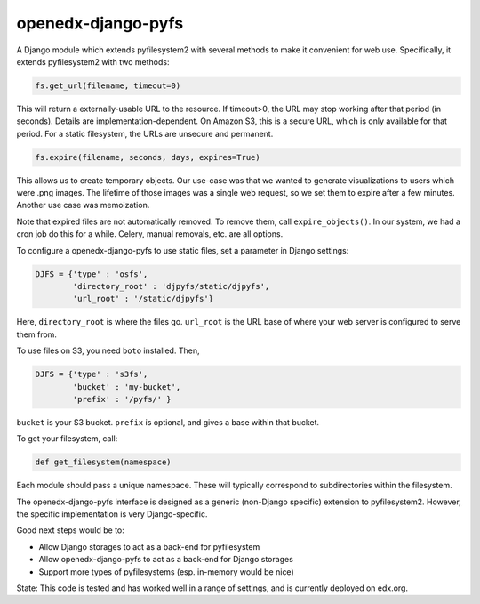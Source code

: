openedx-django-pyfs
===================

|pypi-badge| |ci-badge| |codecov-badge| |pyversions-badge|
|license-badge|

A Django module which extends pyfilesystem2 with several methods to
make it convenient for web use. Specifically, it extends pyfilesystem2
with two methods:

.. code-block::

    fs.get_url(filename, timeout=0)

This will return a externally-usable URL to the resource. If
timeout>0, the URL may stop working after that period (in
seconds). Details are implementation-dependent. On Amazon S3, this is
a secure URL, which is only available for that period. For a static
filesystem, the URLs are unsecure and permanent.

.. code-block::

    fs.expire(filename, seconds, days, expires=True)

This allows us to create temporary objects. Our use-case was that we
wanted to generate visualizations to users which were .png images. The
lifetime of those images was a single web request, so we set them to
expire after a few minutes. Another use case was memoization.

Note that expired files are not automatically removed. To remove them,
call ``expire_objects()``. In our system, we had a cron job do
this for a while. Celery, manual removals, etc. are all options.

To configure a openedx-django-pyfs to use static files, set a parameter in
Django settings:

.. code-block::

    DJFS = {'type' : 'osfs',
            'directory_root' : 'djpyfs/static/djpyfs',
            'url_root' : '/static/djpyfs'}

Here, ``directory_root`` is where the files go. ``url_root`` is the URL
base of where your web server is configured to serve them from.

To use files on S3, you need ``boto`` installed. Then,

.. code-block::

    DJFS = {'type' : 's3fs',
            'bucket' : 'my-bucket',
            'prefix' : '/pyfs/' }

``bucket`` is your S3 bucket. ``prefix`` is optional, and gives a base
within that bucket.

To get your filesystem, call:

.. code-block::

    def get_filesystem(namespace)

Each module should pass a unique namespace. These will typically
correspond to subdirectories within the filesystem.

The openedx-django-pyfs interface is designed as a generic (non-Django
specific) extension to pyfilesystem2. However, the specific
implementation is very Django-specific.

Good next steps would be to:

* Allow Django storages to act as a back-end for pyfilesystem
* Allow openedx-django-pyfs to act as a back-end for Django storages
* Support more types of pyfilesystems (esp. in-memory would be nice)

State: This code is tested and has worked well in a range of settings,
and is currently deployed on edx.org.

.. |pypi-badge| image:: https://img.shields.io/pypi/v/openedx-django-pyfs.svg
    :target: https://pypi.python.org/pypi/openedx-django-pyfs/
    :alt: PyPI

.. |ci-badge| image:: https://github.com/openedx/django-pyfs/workflows/Python%20CI/badge.svg?branch=master
    :target: https://github.com/openedx/django-pyfs/actions?query=workflow%3A%22Python+CI%22
    :alt: Github CI

.. |codecov-badge| image:: http://codecov.io/github/openedx/django-pyfs/coverage.svg?branch=master
    :target: http://codecov.io/github/openedx/django-pyfs?branch=master
    :alt: Codecov

.. |pyversions-badge| image:: https://img.shields.io/pypi/pyversions/openedx-django-pyfs.svg
    :target: https://pypi.python.org/pypi/openedx-django-pyfs
    :alt: Supported Python versions

.. |license-badge| image:: https://img.shields.io/github/license/openedx/django-pyfs.svg
    :target: https://github.com/openedx/django-pyfs/blob/master/LICENSE.txt
    :alt: License
